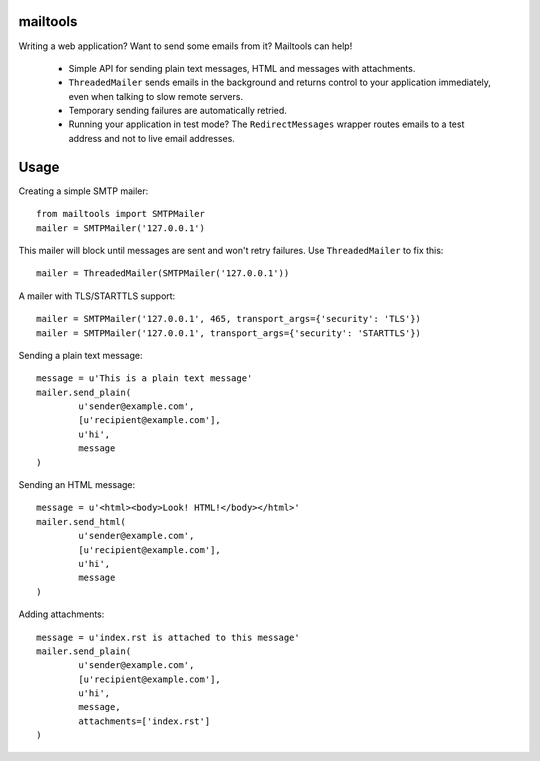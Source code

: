 mailtools
----------

Writing a web application? Want to send some emails from it? Mailtools can
help!

 - Simple API for sending plain text messages, HTML and messages with
   attachments.

 - ``ThreadedMailer`` sends emails in the background and returns control
   to your application immediately, even when talking to slow remote servers.

 - Temporary sending failures are automatically retried.

 - Running your application in test mode? The ``RedirectMessages`` wrapper
   routes emails to a test address and not to live email addresses.

Usage
------

Creating a simple SMTP mailer::


	from mailtools import SMTPMailer
        mailer = SMTPMailer('127.0.0.1')

This mailer will block until messages are sent and won't retry failures. Use
``ThreadedMailer`` to fix this::

        mailer = ThreadedMailer(SMTPMailer('127.0.0.1'))

A mailer with TLS/STARTTLS support::

        mailer = SMTPMailer('127.0.0.1', 465, transport_args={'security': 'TLS'})
        mailer = SMTPMailer('127.0.0.1', transport_args={'security': 'STARTTLS'})

Sending a plain text message::

        message = u'This is a plain text message'
        mailer.send_plain(
                u'sender@example.com',
                [u'recipient@example.com'],
                u'hi',
                message
        )

Sending an HTML message::

        message = u'<html><body>Look! HTML!</body></html>'
        mailer.send_html(
                u'sender@example.com',
                [u'recipient@example.com'],
                u'hi',
                message
        )

Adding attachments::

        message = u'index.rst is attached to this message'
        mailer.send_plain(
                u'sender@example.com',
                [u'recipient@example.com'],
                u'hi',
                message,
                attachments=['index.rst']
        )



